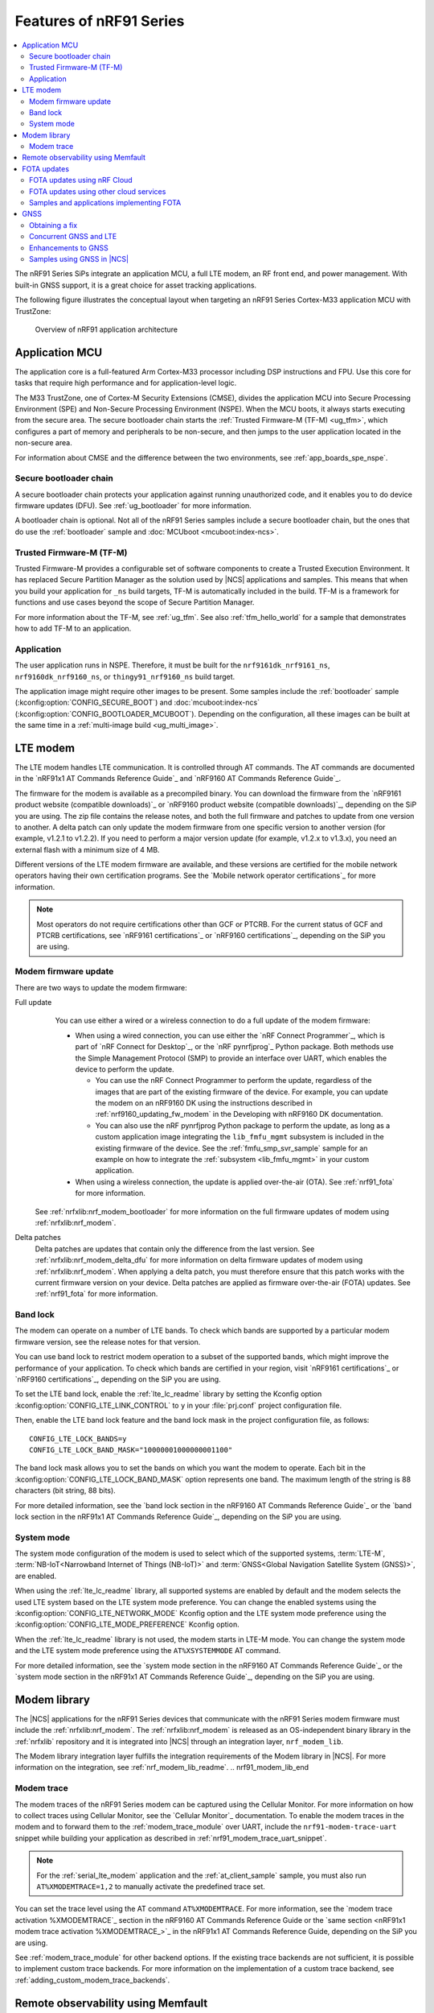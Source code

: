 .. _ug_nrf91_features:

Features of nRF91 Series
########################

.. contents::
   :local:
   :depth: 2

The nRF91 Series SiPs integrate an application MCU, a full LTE modem, an RF front end, and power management.
With built-in GNSS support, it is a great choice for asset tracking applications.

The following figure illustrates the conceptual layout when targeting an nRF91 Series Cortex-M33 application MCU with TrustZone:

.. figure:: images/nrf91_ug_overview.svg
   :alt: Overview of nRF91 application architecture

   Overview of nRF91 application architecture

Application MCU
***************

The application core is a full-featured Arm Cortex-M33 processor including DSP instructions and FPU.
Use this core for tasks that require high performance and for application-level logic.

The M33 TrustZone, one of Cortex-M Security Extensions (CMSE), divides the application MCU into Secure Processing Environment (SPE) and Non-Secure Processing Environment (NSPE).
When the MCU boots, it always starts executing from the secure area.
The secure bootloader chain starts the :ref:`Trusted Firmware-M (TF-M) <ug_tfm>`, which configures a part of memory and peripherals to be non-secure, and then jumps to the user application located in the non-secure area.

For information about CMSE and the difference between the two environments, see :ref:`app_boards_spe_nspe`.

Secure bootloader chain
=======================

A secure bootloader chain protects your application against running unauthorized code, and it enables you to do device firmware updates (DFU).
See :ref:`ug_bootloader` for more information.

A bootloader chain is optional.
Not all of the nRF91 Series samples include a secure bootloader chain, but the ones that do use the :ref:`bootloader` sample and :doc:`MCUboot <mcuboot:index-ncs>`.

Trusted Firmware-M (TF-M)
=========================

Trusted Firmware-M provides a configurable set of software components to create a Trusted Execution Environment.
It has replaced Secure Partition Manager as the solution used by |NCS| applications and samples.
This means that when you build your application for ``_ns`` build targets, TF-M is automatically included in the build.
TF-M is a framework for functions and use cases beyond the scope of Secure Partition Manager.

For more information about the TF-M, see :ref:`ug_tfm`.
See also :ref:`tfm_hello_world` for a sample that demonstrates how to add TF-M to an application.

Application
===========

The user application runs in NSPE.
Therefore, it must be built for the ``nrf9161dk_nrf9161_ns``, ``nrf9160dk_nrf9160_ns``, or ``thingy91_nrf9160_ns`` build target.

The application image might require other images to be present.
Some samples include the :ref:`bootloader` sample (:kconfig:option:`CONFIG_SECURE_BOOT`) and :doc:`mcuboot:index-ncs` (:kconfig:option:`CONFIG_BOOTLOADER_MCUBOOT`).
Depending on the configuration, all these images can be built at the same time in a :ref:`multi-image build <ug_multi_image>`.

.. _lte_modem:

LTE modem
*********

The LTE modem handles LTE communication.
It is controlled through AT commands.
The AT commands are documented in the `nRF91x1 AT Commands Reference Guide`_  and `nRF9160 AT Commands Reference Guide`_.

The firmware for the modem is available as a precompiled binary.
You can download the firmware from the `nRF9161 product website (compatible downloads)`_ or `nRF9160 product website (compatible downloads)`_, depending on the SiP you are using.
The zip file contains the release notes, and both the full firmware and patches to update from one version to another.
A delta patch can only update the modem firmware from one specific version to another version (for example, v1.2.1 to v1.2.2).
If you need to perform a major version update (for example, v1.2.x to v1.3.x), you need an external flash with a minimum size of 4 MB.

Different versions of the LTE modem firmware are available, and these versions are certified for the mobile network operators having their own certification programs.
See the `Mobile network operator certifications`_ for more information.

.. note::

   Most operators do not require certifications other than GCF or PTCRB.
   For the current status of GCF and PTCRB certifications, see `nRF9161 certifications`_ or `nRF9160 certifications`_, depending on the SiP you are using.

.. _nrf91_update_modem_fw:
.. _nrf9160_update_modem_fw:

Modem firmware update
=====================

There are two ways to update the modem firmware:

Full update
  You can use either a wired or a wireless connection to do a full update of the modem firmware:

  * When using a wired connection, you can use either the `nRF Connect Programmer`_, which is part of `nRF Connect for Desktop`_, or the `nRF pynrfjprog`_ Python package.
    Both methods use the Simple Management Protocol (SMP) to provide an interface over UART, which enables the device to perform the update.

    * You can use the nRF Connect Programmer to perform the update, regardless of the images that are part of the existing firmware of the device.
      For example, you can update the modem on an nRF9160 DK using the instructions described in :ref:`nrf9160_updating_fw_modem` in the Developing with nRF9160 DK documentation.

    * You can also use the nRF pynrfjprog Python package to perform the update, as long as a custom application image integrating the ``lib_fmfu_mgmt`` subsystem is included in the existing firmware of the device.
      See the :ref:`fmfu_smp_svr_sample` sample for an example on how to integrate the :ref:`subsystem <lib_fmfu_mgmt>` in your custom application.

  * When using a wireless connection, the update is applied over-the-air (OTA).
    See :ref:`nrf91_fota` for more information.

 See :ref:`nrfxlib:nrf_modem_bootloader` for more information on the full firmware updates of modem using :ref:`nrfxlib:nrf_modem`.

Delta patches
  Delta patches are updates that contain only the difference from the last version.
  See :ref:`nrfxlib:nrf_modem_delta_dfu` for more information on delta firmware updates of modem using :ref:`nrfxlib:nrf_modem`.
  When applying a delta patch, you must therefore ensure that this patch works with the current firmware version on your device.
  Delta patches are applied as firmware over-the-air (FOTA) updates.
  See :ref:`nrf91_fota` for more information.

.. _nrf91_ug_band_lock:
.. _nrf9160_ug_band_lock:

Band lock
=========

The modem can operate on a number of LTE bands.
To check which bands are supported by a particular modem firmware version, see the release notes for that version.

You can use band lock to restrict modem operation to a subset of the supported bands, which might improve the performance of your application.
To check which bands are certified in your region, visit `nRF9161 certifications`_ or `nRF9160 certifications`_, depending on the SiP you are using.

To set the LTE band lock, enable the :ref:`lte_lc_readme` library by setting the Kconfig option :kconfig:option:`CONFIG_LTE_LINK_CONTROL`  to ``y`` in your :file:`prj.conf` project configuration file.

Then, enable the LTE band lock feature and the band lock mask in the project configuration file, as follows::

   CONFIG_LTE_LOCK_BANDS=y
   CONFIG_LTE_LOCK_BAND_MASK="10000001000000001100"

The band lock mask allows you to set the bands on which you want the modem to operate.
Each bit in the :kconfig:option:`CONFIG_LTE_LOCK_BAND_MASK` option represents one band.
The maximum length of the string is 88 characters (bit string, 88 bits).

For more detailed information, see the `band lock section in the nRF9160 AT Commands Reference Guide`_ or the `band lock section in the nRF91x1 AT Commands Reference Guide`_, depending on the SiP you are using.

.. _nrf91_ug_network_mode:
.. _nrf9160_ug_network_mode:

System mode
===========

The system mode configuration of the modem is used to select which of the supported systems, :term:`LTE-M`, :term:`NB-IoT<Narrowband Internet of Things (NB-IoT)>` and :term:`GNSS<Global Navigation Satellite System (GNSS)>`, are enabled.

When using the :ref:`lte_lc_readme` library, all supported systems are enabled by default and the modem selects the used LTE system based on the LTE system mode preference.
You can change the enabled systems using the :kconfig:option:`CONFIG_LTE_NETWORK_MODE` Kconfig option and the LTE system mode preference using the :kconfig:option:`CONFIG_LTE_MODE_PREFERENCE` Kconfig option.

When the :ref:`lte_lc_readme` library is not used, the modem starts in LTE-M mode.
You can change the system mode and the LTE system mode preference using the ``AT%XSYSTEMMODE`` AT command.

For more detailed information, see the `system mode section in the nRF9160 AT Commands Reference Guide`_ or the `system mode section in the nRF91x1 AT Commands Reference Guide`_, depending on the SiP you are using.

Modem library
*************

.. nrf91_modem_lib_start

The |NCS| applications for the nRF91 Series devices that communicate with the nRF91 Series modem firmware must include the :ref:`nrfxlib:nrf_modem`.
The :ref:`nrfxlib:nrf_modem` is released as an OS-independent binary library in the :ref:`nrfxlib` repository and it is integrated into |NCS| through an integration layer, ``nrf_modem_lib``.

The Modem library integration layer fulfills the integration requirements of the Modem library in |NCS|.
For more information on the integration, see :ref:`nrf_modem_lib_readme`.
.. nrf91_modem_lib_end

.. _modem_trace:

Modem trace
===========

The modem traces of the nRF91 Series modem can be captured using the Cellular Monitor.
For more information on how to collect traces using Cellular Monitor, see the `Cellular Monitor`_ documentation.
To enable the modem traces in the modem and to forward them to the :ref:`modem_trace_module` over UART, include the ``nrf91-modem-trace-uart`` snippet while building your application as described in :ref:`nrf91_modem_trace_uart_snippet`.

.. note::
   For the :ref:`serial_lte_modem` application and the :ref:`at_client_sample` sample, you must also run ``AT%XMODEMTRACE=1,2`` to manually activate the predefined trace set.

You can set the trace level using the AT command ``AT%XMODEMTRACE``.
For more information, see the `modem trace activation %XMODEMTRACE`_ section in the nRF9160 AT Commands Reference Guide or the `same section <nRF91x1 modem trace activation %XMODEMTRACE_>`_ in the nRF91x1 AT Commands Reference Guide, depending on the SiP you are using.

See :ref:`modem_trace_module` for other backend options.
If the existing trace backends are not sufficient, it is possible to implement custom trace backends.
For more information on the implementation of a custom trace backend, see :ref:`adding_custom_modem_trace_backends`.

.. _nrf91_fota:
.. _nrf9160_fota:

Remote observability using Memfault
***********************************

The |NCS| bundles support for remotely monitoring and debugging device fleets.
This support enables quicker identification and triage of issues in the field, and optimizes connection quality and battery life for global deployments.
The collection system has been optimized to work in intermittent connectivity environments and has extremely low overhead.

The cellular stack consists of out-of-the-box collection of the following key connectivity health vitals:
* Total bytes sent and received
* The network operator
* Frequency band
* Signal quality measurements

For debugging, any system crashes and modem traces can be remotely collected for further analysis.

See the :ref:`ug_memfault` page for more information on how to enable Memfault in your |NCS| project on an nRF91 Series SiP to visualize the data across the fleet and by device.

FOTA updates
************

|fota_upgrades_def|
FOTA updates can be used to apply delta patches to the :ref:`lte_modem` firmware, full :ref:`lte_modem` firmware updates, and to replace the upgradable bootloader or the application.

.. note::
   Even though the Trusted Firmware-M and the application are two individually compiled components, they are treated as a single binary blob in the context of firmware updates.
   Any reference to the application in this section is meant to indicate the application including the Trusted Firmware-M.

To perform a FOTA updates, complete the following steps:

1. Make sure that your application supports FOTA updates.

   To download and apply FOTA updates, your application must use the :ref:`lib_fota_download` library.
   This library determines the type of update by inspecting the header of the firmware and invokes the :ref:`lib_dfu_target` library to apply the firmware update.
   In its default configuration, the DFU target library is set to support all the types of FOTA updates except full modem firmware updates, but you can freely enable or disable the support for specific targets.
   In addition, the following requirements apply:

   * To upgrade the application, you must use :doc:`mcuboot:index-ncs` as the upgradable bootloader (:kconfig:option:`CONFIG_BOOTLOADER_MCUBOOT` must be enabled).
   * If you want to upgrade the upgradable bootloader, you must use the :ref:`bootloader` (:kconfig:option:`CONFIG_SECURE_BOOT must be enabled`).
   * If you want to update the modem firmware through modem delta updates, you do not need to use MCUboot or the immutable bootloader, because the modem firmware update is handled by the modem itself.
   * If you want to perform a full modem firmware update, an |external_flash_size| is required.

#. Create a binary file that contains the new image.

   .. note::
      This step does not apply for updates of the modem firmware.
      You can download delta patches and full binaries of the modem firmware from the `nRF9161 product website (compatible downloads)`_ or `nRF9160 product website (compatible downloads)`_, depending on the SiP you are using.

   |fota_upgrades_building|
   The :file:`app_update.bin` file is the file that should be uploaded to the server.

   To create binary files for a bootloader upgrade, make sure that :kconfig:option:`CONFIG_SECURE_BOOT` and :kconfig:option:`CONFIG_BUILD_S1_VARIANT` are enabled and build MCUboot as usual.
   The build will create a binary file for each variant of the upgradable bootloader, one for each bootloader slot.
   See :ref:`upgradable_bootloader` for more information.

#. Make the binary file (or files) available for download.
   Upload the serialized :file:`.cbor` binary file or files to a web server that is compatible with the :ref:`lib_download_client` library.

The full FOTA procedure depends on where the binary files are hosted for download.

FOTA updates using nRF Cloud
============================

FOTA updates can be managed through a comprehensive management portal on `nRF Cloud`_, either fully hosted on nRF Cloud or accessible from a customer cloud using the `nRF Cloud REST API`_.
If you are using nRF Cloud, see the `nRF Cloud Getting Started FOTA documentation`_ for instructions.

Currently, delta modem firmware FOTA files are available in nRF Cloud under :guilabel:`Firmware Updates` in the :guilabel:`Device Management` tab on the left.
If you intend to obtain FOTA files from nRF Cloud, see the additional requirements in :ref:`lib_nrf_cloud_fota`.

You can upload custom application binaries to nRF Cloud for application FOTA updates.
After :ref:`nrf9160_gs_connecting_dk_to_cloud`, you can upload the files to your nRF Cloud account as a bundle after navigating to :guilabel:`Device Management` on the left and clicking :guilabel:`Firmware Updates`.

FOTA updates using other cloud services
========================================

FOTA updates can alternatively be hosted from a customer-developed cloud services such as solutions based on AWS and Azure.
If you are uploading the files to an Amazon Web Services Simple Storage Service (AWS S3) bucket, see the :ref:`lib_aws_fota` documentation for instructions.
Samples are provided in |NCS| for AWS (:ref:`aws_iot` sample) and Azure (:ref:`azure_iot_hub` sample).

Your application must be able to retrieve the host and file name for the binary file.
See the :ref:`lib_fota_download` library documentation for information about the format of this information, especially when providing two files for a bootloader upgrade.
You can hardcode the information in the application, or you can use a functionality like AWS jobs to provide the URL dynamically.

Samples and applications implementing FOTA
==========================================

* :ref:`http_modem_full_update_sample` sample - Performs a full firmware OTA update of the modem.
* :ref:`http_modem_delta_update_sample` sample - Performs a delta OTA update of the modem firmware.
* :ref:`http_application_update_sample` sample - Performs a basic application FOTA update.
* :ref:`aws_iot` sample - Performs a FOTA update using MQTT and HTTP, where the firmware download is triggered through an AWS IoT job.
* :ref:`azure_iot_hub` sample - Performs a FOTA update from the Azure IoT Hub.
* :ref:`asset_tracker_v2` application - Performs FOTA updates of the application, modem (delta), and boot (if enabled).
  It also supports nRF Cloud FOTA as well as AWS or Azure FOTA. Only one must be configured at a time.

.. _nrf91_ug_gnss:
.. _nrf9160_ug_gnss:

GNSS
****

An nRF91 Series device is a highly versatile device that integrates both cellular and GNSS functionality.
Note that GNSS functionality is only available on the SICA variant and not on the SIAA or SIBA variants.
For an nRF9160 SiP, see `nRF9160 SiP revisions and variants`_ for more information.

There are many GNSS constellations (GPS, BeiDou, Galileo, GLONASS) available but GPS is the most mature technology.
An nRF91 Series device supports both GPS L1 C/A (Coarse/Acquisition) and QZSS L1C/A at 1575.42 MHz.
This frequency band is ideal for penetrating through layers of the atmosphere (troposphere and ionosphere) and suitable for various weather conditions.
GNSS is designed to be used with a line of sight to the sky.
Therefore, the performance is not ideal when there are obstructions overhead or if the receiver is indoors.

Customers who are developing their own hardware with the nRF9160 are strongly recommended to use the `nRF9160 Antenna and RF Interface Guidelines`_ as a reference.
See `GPS interface and antenna`_ for more details on GNSS interface and antenna.

.. note::

   Starting from |NCS| v1.6.0 (Modem library v1.2.0), the GNSS socket is deprecated and replaced with the :ref:`GNSS interface <gnss_interface>`.

Obtaining a fix
===============

GNSS provides lots of useful information including 3D location (latitude, longitude, altitude), time, and velocity.

The time to obtain a fix (also referred to as Time to First Fix (TTFF)) will depend on the time when the GNSS receiver was last turned on and used.

Following are the various GNSS start modes:

* Cold start - GNSS starts after being powered off for a long time with zero knowledge of the time, current location, or the satellite orbits.
* Warm start - GNSS has some coarse knowledge of the time, location, or satellite orbits from a previous fix that is more than around 37 minutes old.
* Hot start - GNSS fix is requested within an interval of around 37 minutes from the last successful fix.

Each satellite transmits its own `ephemeris`_ data and common `almanac`_ data:

* Ephemeris data - Provides information about the orbit of the satellite transmitting it. This data is valid for four hours and becomes inaccurate after that.
* Almanac data - Provides coarse orbit and status information for each satellite in the constellation. Each satellite broadcasts almanac data for all satellites.

The data transmission occurs at a slow data rate of 50 bps.
The orbital data can be received faster using A-GNSS.

Due to the clock bias on the receiver, there are four unknowns when looking for a GNSS fix - latitude, longitude, altitude, and clock bias.
This results in solving an equation system with four unknowns, and therefore a minimum of four satellites must be tracked to acquire a fix.

.. _nrf91_gps_lte:
.. _nrf9160_gps_lte:

Concurrent GNSS and LTE
=======================

The GNSS operation in an nRF91 Series device is time-multiplexed with the LTE modem.
Therefore, the LTE modem must either be completely deactivated or in `RRC idle mode <Radio Resource Control_>`_ or `Power Saving Mode (PSM)`_ when using the GNSS receiver.
For more information, see the `nRF9161 GPS receiver Specification`_ or the `nRF9160 GPS receiver Specification`_, depending on the SiP you are using.

Enhancements to GNSS
====================

When GNSS has not been in use for a while or if the device is in relatively weak signaling conditions, it might take longer to acquire a fix.
To improve this, Nordic Semiconductor has implemented the following methods for acquiring a fix in a shorter time:

* A-GNSS or P-GPS or a combination of both
* Low accuracy mode

Assisted GNSS (A-GNSS)
----------------------

A-GNSS is commonly used to improve the Time to first fix (TTFF) by using a connection (for example, over cellular) to the Internet to retrieve the almanac and ephemeris data.
A connection to an Internet server that has the almanac and ephemeris data is several times quicker than using the slow 50 bps data link to the GNSS satellites.
There are many options to retrieve this A-GNSS data.
Two such options are using `nRF Cloud`_ and SUPL.
|NCS| provides example implementations for both these options.
The A-GNSS solution available through nRF Cloud has been optimized for embedded devices to reduce protocol overhead and data usage.
This, in turn, results in the download of reduced amount of data, thereby reducing data transfer time, power consumption, and data costs.
Starting from modem firmware v2.0.0, GNSS supports assistance data also for QZSS satellites.
nRF Cloud can provide assistance data for both GPS and QZSS.
See :ref:`nrfxlib:gnss_int_agps_data` for more information about the retrieval of A-GNSS data.

Predicted GPS (P-GPS)
---------------------

P-GPS is a form of assistance, where the device can download up to two weeks of predicted satellite ephemerides data.
Normally, devices connect to the cellular network approximately every two hours for up-to-date satellite ephemeris information or they download the ephemeris data from the acquired satellites.
P-GPS enables devices to determine the exact orbital location of the satellite without connecting to the network every two hours with a trade-off of reduced accuracy of the calculated position over time.
Note that P-GPS requires more memory compared to regular A-GNSS.

Also, note that due to satellite clock inaccuracies, not all functional satellites will have ephemerides data valid for two weeks in the downloaded P-GPS package.
This means that the number of satellites having valid predicted ephemerides reduces in number roughly after ten days.
Hence, the GNSS module needs to download the ephemeris data from the satellite broadcast if no predicted ephemeris is found for that satellite to be able to use the satellite.

.. note::
   |gnss_tradeoffs|

nRF Cloud compared with SUPL library
------------------------------------

* The :ref:`lib_nrf_cloud_agnss` library is more efficient to use when compared to the :ref:`SUPL <supl_client>` library, and the latter takes a bit more memory on the device.
* With nRF Cloud, the data is encrypted, whereas SUPL uses plain socket.
* nRF Cloud also supports assistance for QZSS satellites, while SUPL is limited to GPS.
* No licenses are required from external vendors to use nRF Cloud, whereas for commercial use of SUPL, you must obtain a license.
* The :ref:`lib_nrf_cloud_agnss` library is highly integrated into `Nordic Semiconductor's IoT cloud platform`_.

Low Accuracy Mode
-----------------

Low accuracy mode allows the GNSS receiver to accept a looser criterion for a fix with four or more satellites or by using a reference altitude to allow for a fix using only three satellites.
This has a tradeoff of reduced accuracy.
This reference altitude can be from a recent valid normal fix or it can be artificially injected.
See :ref:`nrfxlib:gnss_int_low_accuracy_mode` for more information about low accuracy mode and its usage.

Samples using GNSS in |NCS|
===========================

There are many examples in |NCS| that use GNSS.
Following is a list of the samples and applications with some information about the GNSS usage:

* The :ref:`asset_tracker_v2` application uses nRF Cloud for A-GNSS, P-GPS, or a combination of both.
  The application obtains GNSS fixes and transmits them to nRF Cloud along with sensor data.
* The :ref:`serial_lte_modem` application uses AT commands to start and stop GNSS and supports nRF Cloud A-GNSS and P-GPS.
  The application displays tracking and GNSS fix information in the serial console.
* The :ref:`gnss_sample` sample does not use assistance by default but can be configured to use nRF Cloud A-GNSS, P-GPS, or a combination of both.
  The sample displays tracking and fix information as well as NMEA strings in the serial console.
